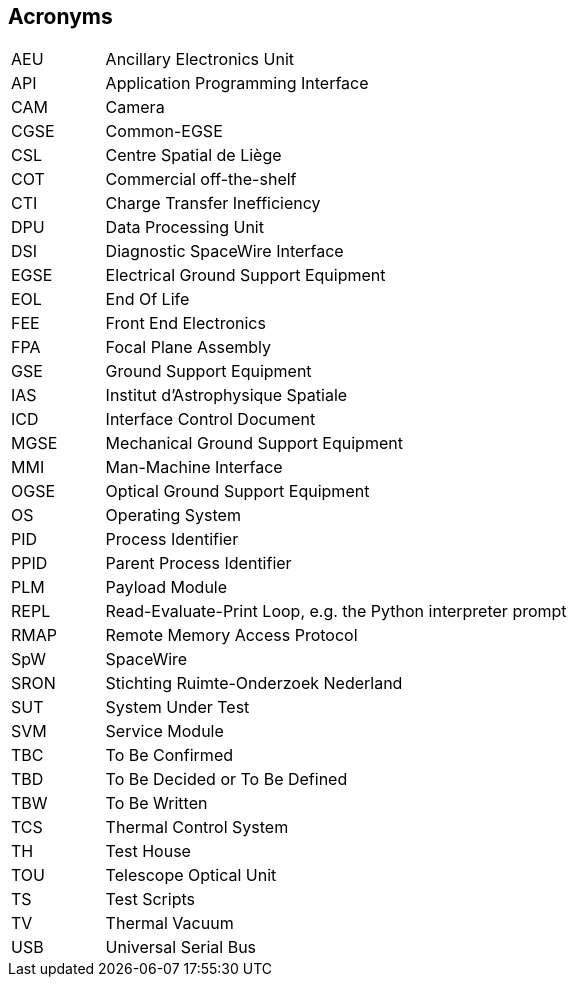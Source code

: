 == Acronyms

[cols="1,5"]
|===
|AEU  | Ancillary Electronics Unit
|API  | Application Programming Interface
|CAM  | Camera
|CGSE | Common-EGSE
|CSL  | Centre Spatial de Liège
|COT  | Commercial off-the-shelf
|CTI  | Charge Transfer Inefficiency
|DPU  | Data Processing Unit
|DSI  | Diagnostic SpaceWire Interface
|EGSE | Electrical Ground Support Equipment
|EOL  | End Of Life
|FEE  |	Front End Electronics
|FPA  |	Focal Plane Assembly
|GSE  | Ground Support Equipment
|IAS  |	Institut d’Astrophysique Spatiale
|ICD  |	Interface Control Document
|MGSE |	Mechanical Ground Support Equipment
|MMI  |	Man-Machine Interface
|OGSE |	Optical Ground Support Equipment
|OS   | Operating System
|PID  | Process Identifier
|PPID | Parent Process Identifier
|PLM  | Payload Module
|REPL | Read-Evaluate-Print Loop, e.g. the Python interpreter prompt
|RMAP | Remote Memory Access Protocol
|SpW  | SpaceWire
|SRON |	Stichting Ruimte-Onderzoek Nederland
|SUT  | System Under Test
|SVM  | Service Module
|TBC  | To Be Confirmed
|TBD  | To Be Decided or To Be Defined
|TBW  |	To Be Written
|TCS  |	Thermal Control System
|TH	  | Test House
|TOU  |	Telescope Optical Unit
|TS   | Test Scripts
|TV   | Thermal Vacuum
|USB  | Universal Serial Bus
|===
